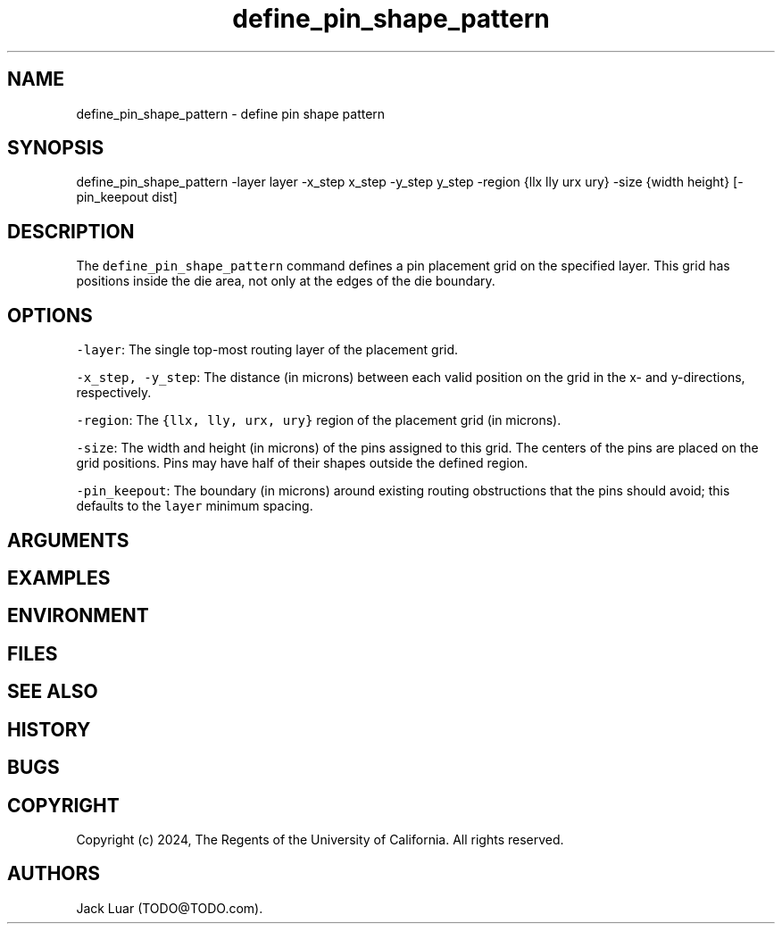 .\" Automatically generated by Pandoc 2.9.2.1
.\"
.TH "define_pin_shape_pattern" "2" "23/12/17" "" ""
.hy
.SH NAME
.PP
define_pin_shape_pattern - define pin shape pattern
.SH SYNOPSIS
.PP
define_pin_shape_pattern -layer layer -x_step x_step -y_step y_step
-region {llx lly urx ury} -size {width height} [-pin_keepout dist]
.SH DESCRIPTION
.PP
The \f[C]define_pin_shape_pattern\f[R] command defines a pin placement
grid on the specified layer.
This grid has positions inside the die area, not only at the edges of
the die boundary.
.SH OPTIONS
.PP
\f[C]-layer\f[R]: The single top-most routing layer of the placement
grid.
.PP
\f[C]-x_step, -y_step\f[R]: The distance (in microns) between each valid
position on the grid in the x- and y-directions, respectively.
.PP
\f[C]-region\f[R]: The \f[C]{llx, lly, urx, ury}\f[R] region of the
placement grid (in microns).
.PP
\f[C]-size\f[R]: The width and height (in microns) of the pins assigned
to this grid.
The centers of the pins are placed on the grid positions.
Pins may have half of their shapes outside the defined region.
.PP
\f[C]-pin_keepout\f[R]: The boundary (in microns) around existing
routing obstructions that the pins should avoid; this defaults to the
\f[C]layer\f[R] minimum spacing.
.SH ARGUMENTS
.SH EXAMPLES
.SH ENVIRONMENT
.SH FILES
.SH SEE ALSO
.SH HISTORY
.SH BUGS
.SH COPYRIGHT
.PP
Copyright (c) 2024, The Regents of the University of California.
All rights reserved.
.SH AUTHORS
Jack Luar (TODO\[at]TODO.com).
